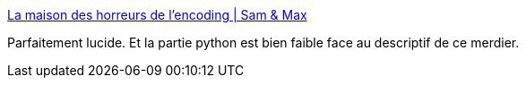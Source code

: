 :jbake-type: post
:jbake-status: published
:jbake-title: La maison des horreurs de l’encoding | Sam & Max
:jbake-tags: encoding,programming,_mois_janv.,_année_2017
:jbake-date: 2017-01-31
:jbake-depth: ../
:jbake-uri: shaarli/1485851302000.adoc
:jbake-source: https://nicolas-delsaux.hd.free.fr/Shaarli?searchterm=http%3A%2F%2Fsametmax.com%2Fla-maison-des-horreurs-de-lencoding%2F&searchtags=encoding+programming+_mois_janv.+_ann%C3%A9e_2017
:jbake-style: shaarli

http://sametmax.com/la-maison-des-horreurs-de-lencoding/[La maison des horreurs de l’encoding | Sam & Max]

Parfaitement lucide. Et la partie python est bien faible face au descriptif de ce merdier.
